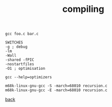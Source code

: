 #+title: compiling
#+options: ^:nil num:nil author:nil email:nil creator:nil timestamp:nil

#+BEGIN_EXAMPLE
  gcc foo.c bar.c

  SWITCHES
  -g ; debug
  -lm
  -Wall
  -shared -fPIC
  -nostartfiles
  -O1 ; optimisation

  gcc --help=optimizers

  m68k-linux-gnu-gcc -S -march=68010 recursion.c
  m68k-linux-gnu-gcc -E -march=68010 recursion.c
#+END_EXAMPLE

[[./c.html][back]]
